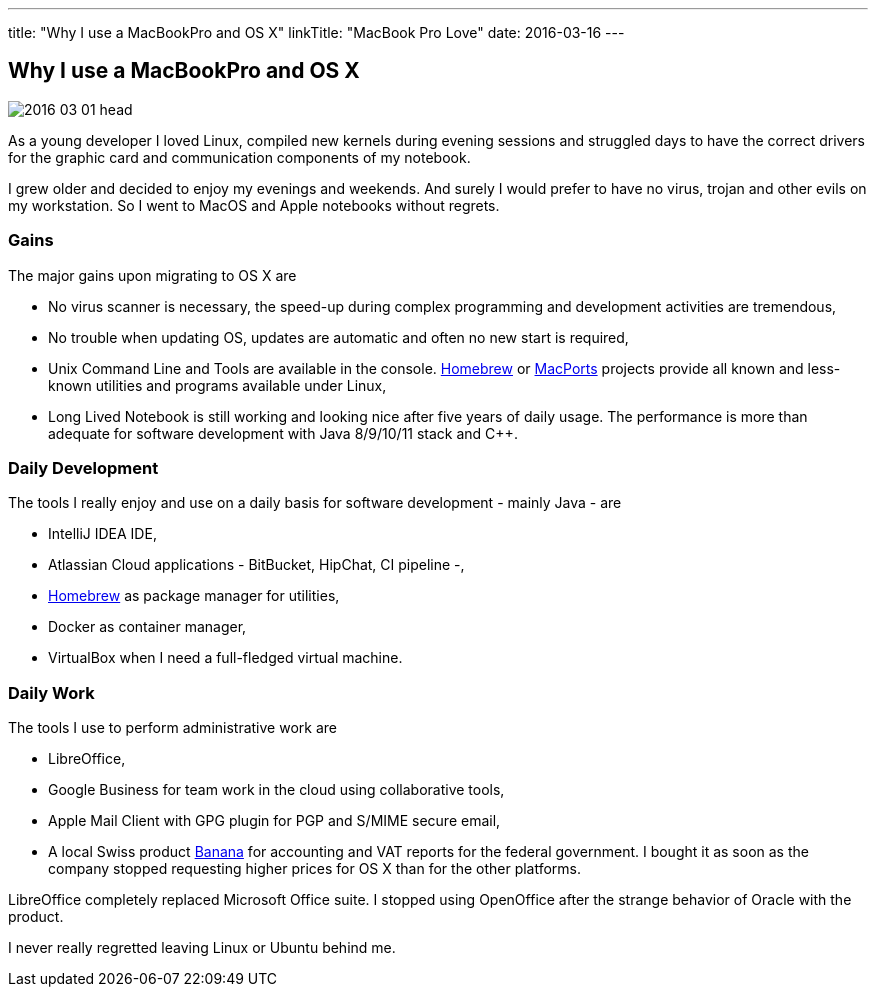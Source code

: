 ---
title: "Why I use a MacBookPro and OS X"
linkTitle: "MacBook Pro Love"
date: 2016-03-16
---

== Why I use a MacBookPro and OS X
:author: Marcel Baumann
:email: <marcel.baumann@tangly.net>
:homepage: https://www.tangly.net/
:company: https://www.tangly.net/[tangly llc]
:copyright: CC-BY-SA 4.0

image::2016-03-01-head.jpg[role=left]
As a young developer I loved Linux, compiled new kernels during evening sessions and struggled days to have the correct drivers for the graphic card and communication components of my notebook.

I grew older and decided to enjoy my evenings and weekends.
And surely I would prefer to have no virus, trojan and other evils on my workstation.
So I went to MacOS and Apple notebooks without regrets.

=== Gains

The major gains upon migrating to OS X are

* No virus scanner is necessary, the speed-up during complex programming and development activities are tremendous,
* No trouble when updating OS, updates are automatic and often no new start is required,
* Unix Command Line and Tools are available in the console.
https://brew.sh/[Homebrew] or https://www.macports.org/[MacPorts] projects provide all known and less-known utilities and programs available under Linux,
* Long Lived Notebook is still working and looking nice after five years of daily usage.
 The performance is more than adequate for software development with Java 8/9/10/11 stack and C++.

=== Daily Development

The tools I really enjoy and use on a daily basis for software development - mainly Java - are

* IntelliJ IDEA IDE,
* Atlassian Cloud applications - BitBucket, HipChat, CI pipeline -,
* https://brew.sh/[Homebrew] as package manager for utilities,
* Docker as container manager,
* VirtualBox when I need a full-fledged virtual machine.

=== Daily Work

The tools I use to perform administrative work are

* LibreOffice,
* Google Business for team work in the cloud using collaborative tools,
* Apple Mail Client with GPG plugin for PGP and S/MIME secure email,
* A local Swiss product https://www.banana.ch[Banana] for accounting and VAT reports for the federal government.
 I bought it as soon as the company stopped requesting higher prices for OS X than for the other platforms.

LibreOffice completely replaced Microsoft Office suite.
I stopped using OpenOffice after the strange behavior of Oracle with the product.

I never really regretted leaving Linux or Ubuntu behind me.
